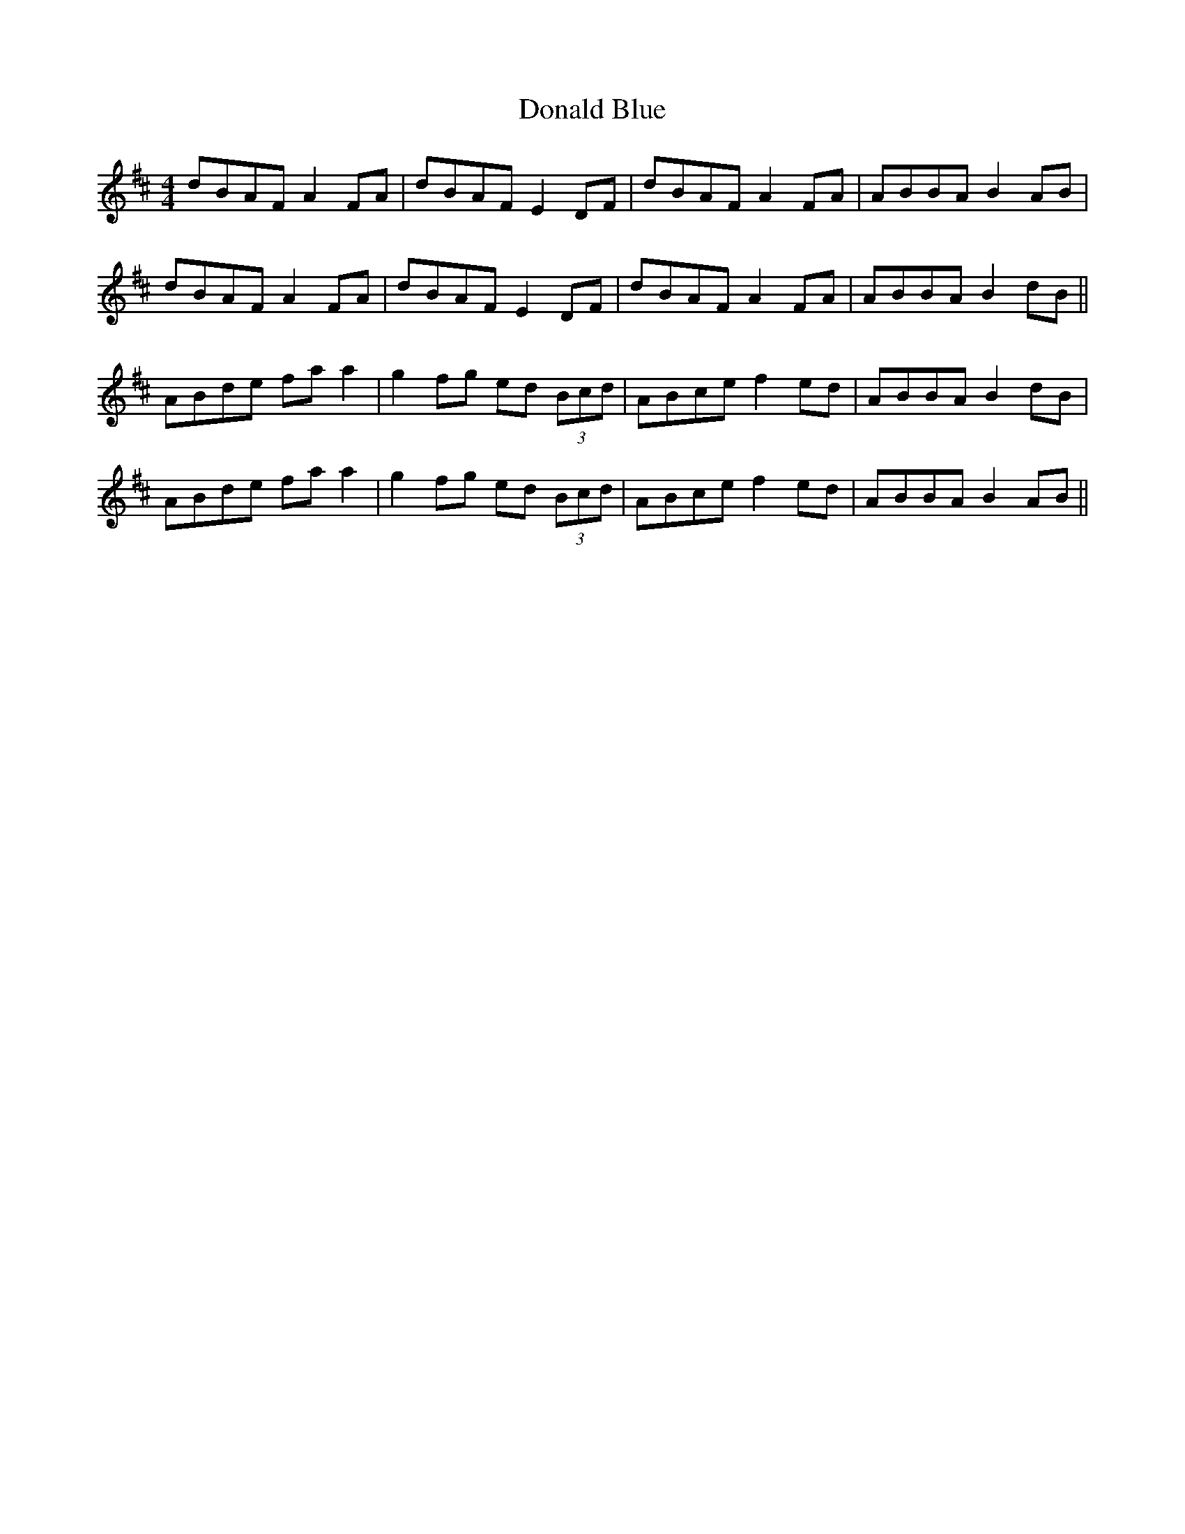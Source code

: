 X: 10386
T: Donald Blue
R: reel
M: 4/4
K: Dmajor
dBAF A2 FA|dBAF E2 DF|dBAF A2 FA|ABBA B2 AB|
dBAF A2 FA|dBAF E2 DF|dBAF A2 FA|ABBA B2 dB||
ABde fa a2|g2 fg ed (3Bcd|ABce f2 ed|ABBA B2 dB|
ABde fa a2|g2 fg ed (3Bcd|ABce f2 ed|ABBA B2 AB||

